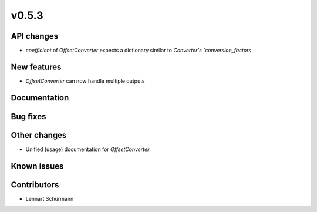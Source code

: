 v0.5.3
------

API changes
###########

* `coefficient` of `OffsetConverter` expects a dictionary similar to 
  `Converter`s `conversion_factors`

New features
############

* `OffsetConverter` can now handle multiple outputs

Documentation
#############

Bug fixes
#########

Other changes
#############

* Unified (usage) documentation for `OffsetConverter`

Known issues
############

Contributors
############

* Lennart Schürmann